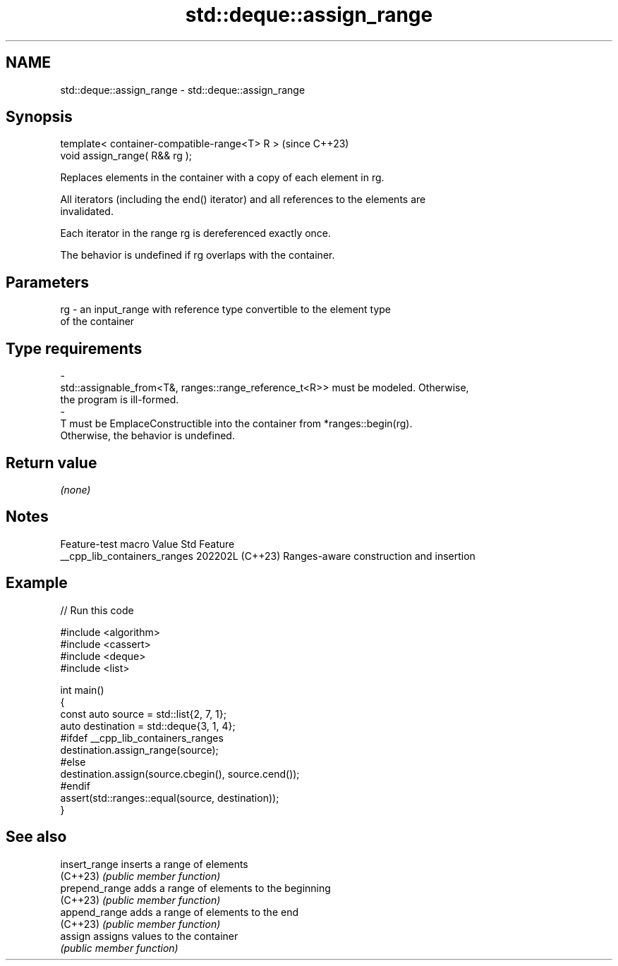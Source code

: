 .TH std::deque::assign_range 3 "2024.06.10" "http://cppreference.com" "C++ Standard Libary"
.SH NAME
std::deque::assign_range \- std::deque::assign_range

.SH Synopsis
   template< container-compatible-range<T> R >  (since C++23)
   void assign_range( R&& rg );

   Replaces elements in the container with a copy of each element in rg.

   All iterators (including the end() iterator) and all references to the elements are
   invalidated.

   Each iterator in the range rg is dereferenced exactly once.

   The behavior is undefined if rg overlaps with the container.

.SH Parameters

   rg       -       an input_range with reference type convertible to the element type
                    of the container
.SH Type requirements
   -
   std::assignable_from<T&, ranges::range_reference_t<R>> must be modeled. Otherwise,
   the program is ill-formed.
   -
   T must be EmplaceConstructible into the container from *ranges::begin(rg).
   Otherwise, the behavior is undefined.

.SH Return value

   \fI(none)\fP

.SH Notes

       Feature-test macro       Value    Std                   Feature
   __cpp_lib_containers_ranges 202202L (C++23) Ranges-aware construction and insertion

.SH Example


// Run this code

 #include <algorithm>
 #include <cassert>
 #include <deque>
 #include <list>

 int main()
 {
     const auto source = std::list{2, 7, 1};
     auto destination = std::deque{3, 1, 4};
 #ifdef __cpp_lib_containers_ranges
     destination.assign_range(source);
 #else
     destination.assign(source.cbegin(), source.cend());
 #endif
     assert(std::ranges::equal(source, destination));
 }

.SH See also

   insert_range  inserts a range of elements
   (C++23)       \fI(public member function)\fP
   prepend_range adds a range of elements to the beginning
   (C++23)       \fI(public member function)\fP
   append_range  adds a range of elements to the end
   (C++23)       \fI(public member function)\fP
   assign        assigns values to the container
                 \fI(public member function)\fP
